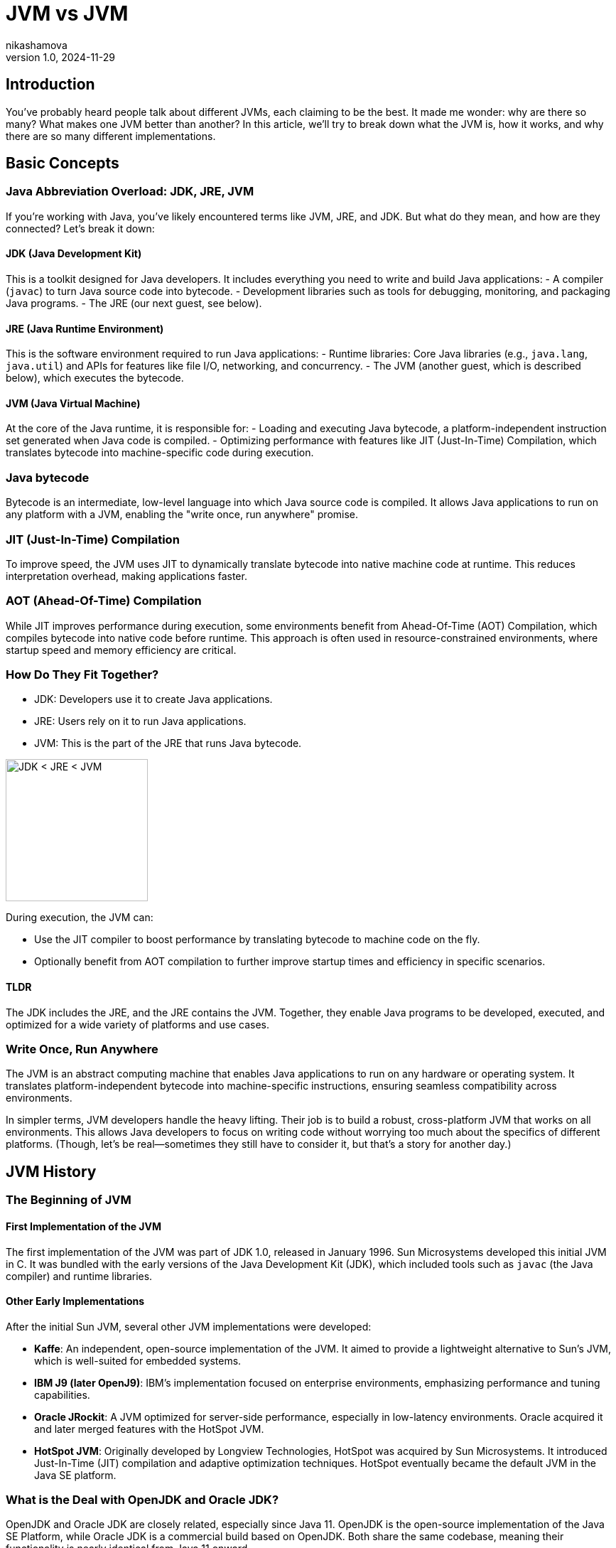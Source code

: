 = JVM vs JVM
nikashamova
v1.0, 2024-11-29
:title: JVM vs JVM
:imagesdir: ../media/2024-11-29-jvm-vs-jvm
:lang: en
:tags: [java, jvm, java-vs-world, java-over-java]

== Introduction

You’ve probably heard people talk about different JVMs, each claiming to be the best. It made me wonder: why are there so many? What makes one JVM better than another? In this article, we’ll try to break down what the JVM is, how it works, and why there are so many different implementations.

== Basic Concepts

=== Java Abbreviation Overload: JDK, JRE, JVM

If you’re working with Java, you’ve likely encountered terms like JVM, JRE, and JDK. But what do they mean, and how are they connected? Let’s break it down:

==== JDK (Java Development Kit)

This is a toolkit designed for Java developers. It includes everything you need to write and build Java applications:
- A compiler (`javac`) to turn Java source code into bytecode.
- Development libraries such as tools for debugging, monitoring, and packaging Java programs.
- The JRE (our next guest, see below).

==== JRE (Java Runtime Environment)

This is the software environment required to run Java applications:
- Runtime libraries: Core Java libraries (e.g., `java.lang`, `java.util`) and APIs for features like file I/O, networking, and concurrency.
- The JVM (another guest, which is described below), which executes the bytecode.

==== JVM (Java Virtual Machine)

At the core of the Java runtime, it is responsible for:
- Loading and executing Java bytecode, a platform-independent instruction set generated when Java code is compiled.
- Optimizing performance with features like JIT (Just-In-Time) Compilation, which translates bytecode into machine-specific code during execution.

=== Java bytecode

Bytecode is an intermediate, low-level language into which Java source code is compiled. It allows Java applications to run on any platform with a JVM, enabling the "write once, run anywhere" promise.

=== JIT (Just-In-Time) Compilation

To improve speed, the JVM uses JIT to dynamically translate bytecode into native machine code at runtime. This reduces interpretation overhead, making applications faster.

=== AOT (Ahead-Of-Time) Compilation

While JIT improves performance during execution, some environments benefit from Ahead-Of-Time (AOT) Compilation, which compiles bytecode into native code before runtime. This approach is often used in resource-constrained environments, where startup speed and memory efficiency are critical.

=== How Do They Fit Together?

- JDK: Developers use it to create Java applications.
- JRE: Users rely on it to run Java applications.
- JVM: This is the part of the JRE that runs Java bytecode.

image::jdk-jre-jvm.png[JDK < JRE < JVM, 200]

During execution, the JVM can:

- Use the JIT compiler to boost performance by translating bytecode to machine code on the fly.
- Optionally benefit from AOT compilation to further improve startup times and efficiency in specific scenarios.

==== TLDR

The JDK includes the JRE, and the JRE contains the JVM. Together, they enable Java programs to be developed, executed, and optimized for a wide variety of platforms and use cases.

=== Write Once, Run Anywhere

The JVM is an abstract computing machine that enables Java applications to run on any hardware or operating system. It translates platform-independent bytecode into machine-specific instructions, ensuring seamless compatibility across environments.

In simpler terms, JVM developers handle the heavy lifting. Their job is to build a robust, cross-platform JVM that works on all environments. This allows Java developers to focus on writing code without worrying too much about the specifics of different platforms. (Though, let’s be real—sometimes they still have to consider it, but that’s a story for another day.)

== JVM History

=== The Beginning of JVM

==== First Implementation of the JVM

The first implementation of the JVM was part of JDK 1.0, released in January 1996. Sun Microsystems developed this initial JVM in C. It was bundled with the early versions of the Java Development Kit (JDK), which included tools such as `javac` (the Java compiler) and runtime libraries.

==== Other Early Implementations

After the initial Sun JVM, several other JVM implementations were developed:

- *Kaffe*: An independent, open-source implementation of the JVM. It aimed to provide a lightweight alternative to Sun's JVM, which is well-suited for embedded systems.
- *IBM J9 (later OpenJ9)*: IBM's implementation focused on enterprise environments, emphasizing performance and tuning capabilities.
- *Oracle JRockit*: A JVM optimized for server-side performance, especially in low-latency environments. Oracle acquired it and later merged features with the HotSpot JVM.
- *HotSpot JVM*: Originally developed by Longview Technologies, HotSpot was acquired by Sun Microsystems. It introduced Just-In-Time (JIT) compilation and adaptive optimization techniques. HotSpot eventually became the default JVM in the Java SE platform.

=== What is the Deal with OpenJDK and Oracle JDK?

OpenJDK and Oracle JDK are closely related, especially since Java 11. OpenJDK is the open-source implementation of the Java SE Platform, while Oracle JDK is a commercial build based on OpenJDK. Both share the same codebase, meaning their functionality is nearly identical from Java 11 onward.

- *Oracle JDK historically*: included exclusive "commercial features" like Flight Recorder, Java Mission Control, and Application Class-Data Sharing. However, these features were added to OpenJDK starting with Java 11, eliminating most differences between the two.
- The main distinction now lies in licensing and support. OpenJDK is free under the GNU General Public License (GPL), while Oracle JDK requires a commercial license for production use and comes with additional long-term support options for businesses. Essentially, OpenJDK is the foundation for Oracle JDK, and they are almost identical in technical terms for modern Java versions.

== JVM vs JVM

=== So Many JVMs, What is the Difference?

There are so many JDKs and JVMs available these days. Let’s explore a few of them to see how they differ and what unique features they offer!

==== OpenJDK

The Open Java Development Kit (OpenJDK) is an open-source implementation of the Java Platform, Standard Edition (Java SE).

- *Reference Implementation*: OpenJDK is the official reference implementation of Java SE, ensuring compliance with the Java SE specifications. Many other distributions use it as a core.
- *Regular Release Cycle*: OpenJDK follows a six-month release cycle, with Long-Term Support (LTS) versions every three years.
- *Community-Driven*: Features like improved garbage collectors, API updates, and performance optimizations are developed as an open-source.
- *Cross-Platform*: OpenJDK supports major operating systems like Linux, macOS, and Windows, as well as architectures like x86, ARM, and RISC-V.
- *Licensing*: OpenJDK is distributed under a GPL license, allowing it to be used freely for all purposes, including commercial applications.

==== Oracle JDK

The Oracle JDK is Oracle’s distribution of the Java Development Kit. It shares the same codebase as the open-source OpenJDK but comes with some proprietary features and licensing.

- Oracle JDK is based on OpenJDK but includes additional optimizations and patches.
- Oracle ensures backward compatibility and long-term support for enterprise users.
- Access to critical bug fixes before they are included in publicly available releases.

==== GraalVM

GraalVM is a powerful version of the JDK that offers AOT native image compilation. It also enables  integration between multiple programming languages using the Truffle framework. With Truffle, programs written in different supported languages can work together easily. For instance, a JavaScript program can call Ruby methods and share data without duplicating it.

- Compiler: GraalVM introduces the Graal JIT Compiler, a replacement for the traditional HotSpot C2 compiler.
*   Written in Java, the compiler is highly modular and easier to maintain and extend than older compilers written in C++.
* Implements advanced optimizations like speculative optimizations, partial escape analysis, and inlining across multiple languages.
- Polyglot Support: GraalVM uses the Truffle language implementation framework, a platform for building interpreters for various languages. Each language runtime is implemented as a Truffle interpreter. Truffle is a framework for building language interpreters. When combined with the Graal compiler, these interpreters are automatically optimized with just-in-time (JIT) compilation, enabling programs running on them to achieve performance comparable to standard Java.
- Native Image: Provides an AOT compilation feature called native image. Transforms JVM-based applications into standalone executables with reduced startup times and memory footprints.
- Implementation Base: GraalVM builds on top of the OpenJDK HotSpot JVM. It replaces components like the compiler while retaining others, such as the garbage collector, class loader, and bytecode interpreter.

==== Azul JDK

Azul Systems provides two JDK distributions: Zulu and Zing.

*Zulu*:

- A fully open-source JDK based on OpenJDK, claimed to be the world’s most secure and stable build of OpenJDK.
- Delivers stabilized security builds.
- Legacy Production Support for Java versions that are end of life by OpenJDK and Oracle including Java 6 & 7 (but it has to be paid).

*Zing (Azul Platform Prime)*:

- A commercial JDK designed for extreme performance and low-latency requirements.
- The Falcon JIT compiler enhances performance through advanced speculative optimizations. Built on LLVM, it executes Java code 20–50% faster.
- ReadyNow! Technology: It allows the JVM to be restored from a snapshot of another JVM, enabling faster startup times and optimized performance.
- The C4 Garbage Collector: A pauseless, generational GC. It eliminates most stop-the-world pauses, allowing applications to run smoothly during garbage collection.

=== Use-Cases

Choosing a JVM doesn’t have to be a grand philosophical debate—it really depends on what you need and how much effort or money you’re willing to invest. Let’s break it down.

- If you’re just building something straightforward with a handful of users and don’t see the point of adding unnecessary complexity, go with *OpenJDK*. It’s free, dependable, and perfectly capable of handling your needs. Let’s face it, your 100 users won’t notice the difference, so why overthink it?
- For the big, established enterprises out there, where your codebase is a mix of old systems (possibly older than some of your interns) and shiny new features, *Oracle JDK* might be worth considering. Sure, it comes with a price tag, but you’ll have dedicated support and the peace of mind that your massive, mission-critical applications are in good hands.
- If you’re a fan of Java but like to keep your options open, dabbling in other languages or running cutting-edge setups with serverless architectures and microservices, *GraalVM* could be your match. The free Community Edition is great if you’re on a budget, but the Enterprise Edition offers powerful features if you’re ready to splurge a little for performance.
- Not an Oracle fan? Don’t need fancy bells and whistles? Enter *Zulu*, the practical, no-nonsense choice for developers who just want a solid, affordable JVM alternative. It’s reliable, efficient, and does the job without any drama—perfect for those who like to keep things simple.
- And for those working with massive, memory-hungry applications that demand peak performance, *Zing* is the way to go. It’s designed for situations where every ounce of garbage collection optimization matters. Yes, it’s a premium option, but when your application has to run fast and smooth, the investment can make all the difference.

And here you can see the algorithm, but don't take it too seriously!

image::jvm-vs-jvm.png[How to choose the right JVM, 400]

=== Final Thoughts
The JVM you choose should align with your project’s size, complexity, and budget. For small projects, OpenJDK or Zulu are often more than enough. For larger enterprises or performance-focused teams, investing in solutions like Oracle JDK, GraalVM, or Zing can pay off. Explore your options, and pick what works best for your needs!


== Conclusion

The JVM has evolved significantly since its debut with JDK 1.0, expanding from a single implementation to a diverse ecosystem of high-performance, specialized VMs. Building your own JVM or JDK requires deep knowledge of the Java specifications, low-level programming expertise, and a commitment to testing and optimization. If you're genuinely considering this challenge, I must admit, I'm impressed! Best of luck! It's a journey that will require immense dedication and effort!
